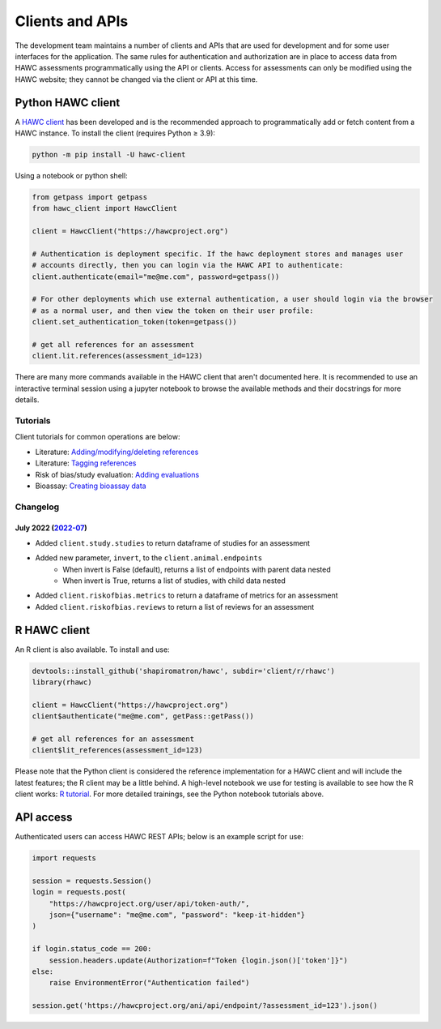 Clients and APIs
================

The development team maintains a number of clients and APIs that are used for development and for some user interfaces for the application. The same rules for authentication and authorization are in place to access data from HAWC assessments programmatically using the API or clients.  Access for assessments can only be modified using the HAWC website; they cannot be changed via the client or API at this time.

Python HAWC client
------------------

A `HAWC client`_ has been developed and is the recommended approach to programmatically add or fetch content
from a HAWC instance. To install the client (requires Python ≥ 3.9):

.. _`HAWC client`: https://pypi.org/project/hawc-client/

.. code-block:: bash

    python -m pip install -U hawc-client

Using a notebook or python shell:

.. code-block:: python

    from getpass import getpass
    from hawc_client import HawcClient

    client = HawcClient("https://hawcproject.org")

    # Authentication is deployment specific. If the hawc deployment stores and manages user
    # accounts directly, then you can login via the HAWC API to authenticate:
    client.authenticate(email="me@me.com", password=getpass())

    # For other deployments which use external authentication, a user should login via the browser
    # as a normal user, and then view the token on their user profile:
    client.set_authentication_token(token=getpass())

    # get all references for an assessment
    client.lit.references(assessment_id=123)

There are many more commands available in the HAWC client that aren't documented here. It is recommended to use an interactive terminal session using a jupyter notebook to browse the available methods and their docstrings for more details.

Tutorials
~~~~~~~~~

Client tutorials for common operations are below:

- Literature: `Adding/modifying/deleting references`_
- Literature: `Tagging references`_
- Risk of bias/study evaluation: `Adding evaluations`_
- Bioassay: `Creating bioassay data`_

.. _`Adding/modifying/deleting references`: https://github.com/shapiromatron/hawc/blob/master/scripts/client/lit-crud-references.ipynb
.. _`Tagging references`:                   https://github.com/shapiromatron/hawc/blob/master/scripts/client/lit-tagging-references.ipynb
.. _`Adding evaluations`:                   https://github.com/shapiromatron/hawc/blob/master/scripts/client/rob-evaluations.ipynb
.. _`Creating bioassay data`:               https://github.com/shapiromatron/hawc/blob/master/scripts/client/bioassay-crud.ipynb

Changelog
~~~~~~~~~

July 2022 (`2022-07`_)
**********************

.. _`2022-07`: https://pypi.org/project/hawc-client/2022.7/

* Added ``client.study.studies`` to return dataframe of studies for an assessment
* Added new parameter, ``invert``, to the ``client.animal.endpoints``
    * When invert is False (default), returns a list of endpoints with parent data nested
    * When invert is True, returns a list of studies, with child data nested
* Added ``client.riskofbias.metrics`` to return a dataframe of metrics for an assessment
* Added ``client.riskofbias.reviews`` to return a list of reviews for an assessment

R HAWC client
-------------

An R client is also available. To install and use:

.. code-block:: R

    devtools::install_github('shapiromatron/hawc', subdir='client/r/rhawc')
    library(rhawc)

    client = HawcClient("https://hawcproject.org")
    client$authenticate("me@me.com", getPass::getPass())

    # get all references for an assessment
    client$lit_references(assessment_id=123)

Please note that the Python client is considered the reference implementation for a HAWC client and will include the latest features; the R client may be a little behind. A high-level notebook we use for testing is available to see how the R client works: `R tutorial`_. For more detailed trainings, see the Python notebook tutorials above.

.. _`R tutorial`: https://github.com/shapiromatron/hawc/blob/master/scripts/client/r-client.ipynb

API access
----------

Authenticated users can access HAWC REST APIs; below is an example script for use:

.. code-block:: python

    import requests

    session = requests.Session()
    login = requests.post(
        "https://hawcproject.org/user/api/token-auth/",
        json={"username": "me@me.com", "password": "keep-it-hidden"}
    )

    if login.status_code == 200:
        session.headers.update(Authorization=f"Token {login.json()['token']}")
    else:
        raise EnvironmentError("Authentication failed")

    session.get('https://hawcproject.org/ani/api/endpoint/?assessment_id=123').json()
